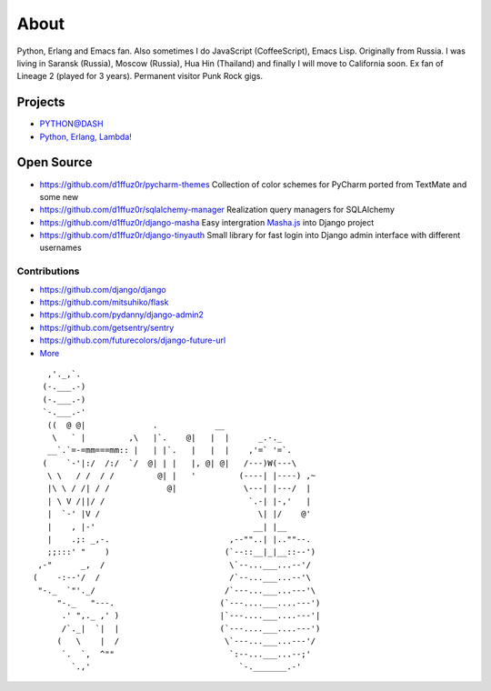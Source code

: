 About
#####

Python, Erlang and Emacs fan. Also sometimes I do JavaScript (CoffeeScript), Emacs Lisp. Originally from Russia. I was living in Saransk (Russia), Moscow (Russia), Hua Hin (Thailand) and
finally I will move to California soon. Ex fan of Lineage 2 (played for 3 years). Permanent visitor Punk Rock gigs.


Projects
--------

* `PYTHON@DASH`_
* `Python, Erlang, Lambda!`_

Open Source
-----------

* https://github.com/d1ffuz0r/pycharm-themes Collection of color schemes for PyCharm ported from TextMate and some new

* https://github.com/d1ffuz0r/sqlalchemy-manager Realization query managers for SQLAlchemy

* https://github.com/d1ffuz0r/django-masha Easy intergration Masha.js_ into Django project

* https://github.com/d1ffuz0r/django-tinyauth Small library for fast login into Django admin interface with different usernames


Contributions
=============

* https://github.com/django/django
* https://github.com/mitsuhiko/flask
* https://github.com/pydanny/django-admin2
* https://github.com/getsentry/sentry
* https://github.com/futurecolors/django-future-url
* More_


::

      ,'._,`.
     (-.___.-)
     (-.___.-)
     `-.___.-'
      ((  @ @|              .            __
       \   ` |         ,\   |`.    @|   |  |      _.-._
      __`.`=-=mm===mm:: |   | |`.   |   |  |    ,'=` '=`.
     (    `-'|:/  /:/  `/  @| | |   |, @| @|   /---)W(---\
      \ \   / /  / /         @| |   '         (----| |----) ,~
      |\ \ / /| / /            @|              \---| |---/  |
      | \ V /||/ /                              `.-| |-,'   |
      |  `-' |V /                                 \| |/    @'
      |    , |-'                                 __| |__
      |    .;: _,-.                         ,--""..| |..""--.
      ;;:::' "    )                        (`--::__|_|__::--')
    ,-"      _,  /                          \`--...___...--'/
   (    -:--'/  /                           /`--...___...--'\
    "-._  `"'._/                           /`---...___...---'\
        "-._   "---.                      (`---....___....---')
         .' ",._ ,' )                     |`---....___....---'|
         /`._|  `|  |                     (`---....___....---')
        (   \    |  /                      \`---...___...---'/
         `.  `,  ^""                        `:--...___...--;'
           `.,'                               `-._______.-'


.. _PYTHON@DASH: http://python-dashapp.tk
.. _Python, Erlang, Lambda!: http://crazy-lambda.blogspot.com/
.. _More: http://github.com/d1ffuz0r
.. _Masha.js: http://mashajs.com/index_eng.html

